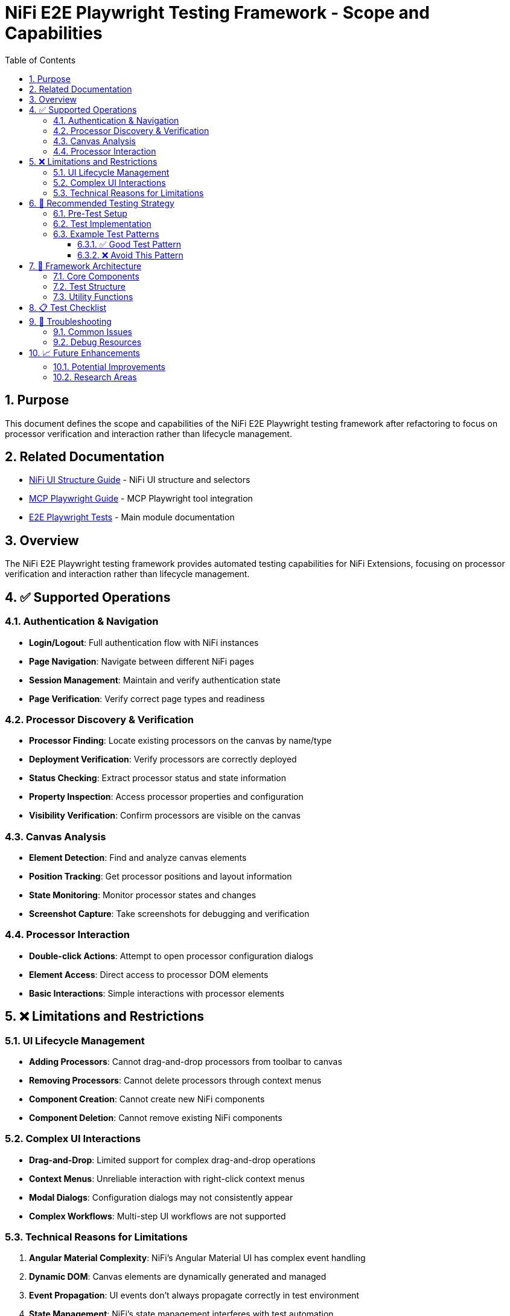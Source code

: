 = NiFi E2E Playwright Testing Framework - Scope and Capabilities
:toc: left
:toclevels: 3
:toc-title: Table of Contents
:sectnums:
:source-highlighter: highlight.js

== Purpose

This document defines the scope and capabilities of the NiFi E2E Playwright testing framework after refactoring to focus on processor verification and interaction rather than lifecycle management.

== Related Documentation

* xref:nifi-ui-structure.adoc[NiFi UI Structure Guide] - NiFi UI structure and selectors
* xref:mcp-playwright-guide.adoc[MCP Playwright Guide] - MCP Playwright tool integration
* xref:../README.adoc[E2E Playwright Tests] - Main module documentation

== Overview

The NiFi E2E Playwright testing framework provides automated testing capabilities for NiFi Extensions, focusing on processor verification and interaction rather than lifecycle management.

== ✅ Supported Operations

=== Authentication &amp; Navigation

* *Login/Logout*: Full authentication flow with NiFi instances
* *Page Navigation*: Navigate between different NiFi pages
* *Session Management*: Maintain and verify authentication state
* *Page Verification*: Verify correct page types and readiness

=== Processor Discovery &amp; Verification

* *Processor Finding*: Locate existing processors on the canvas by name/type
* *Deployment Verification*: Verify processors are correctly deployed
* *Status Checking*: Extract processor status and state information
* *Property Inspection*: Access processor properties and configuration
* *Visibility Verification*: Confirm processors are visible on the canvas

=== Canvas Analysis

* *Element Detection*: Find and analyze canvas elements
* *Position Tracking*: Get processor positions and layout information
* *State Monitoring*: Monitor processor states and changes
* *Screenshot Capture*: Take screenshots for debugging and verification

=== Processor Interaction

* *Double-click Actions*: Attempt to open processor configuration dialogs
* *Element Access*: Direct access to processor DOM elements
* *Basic Interactions*: Simple interactions with processor elements

== ❌ Limitations and Restrictions

=== UI Lifecycle Management

* *Adding Processors*: Cannot drag-and-drop processors from toolbar to canvas
* *Removing Processors*: Cannot delete processors through context menus
* *Component Creation*: Cannot create new NiFi components
* *Component Deletion*: Cannot remove existing NiFi components

=== Complex UI Interactions

* *Drag-and-Drop*: Limited support for complex drag-and-drop operations
* *Context Menus*: Unreliable interaction with right-click context menus
* *Modal Dialogs*: Configuration dialogs may not consistently appear
* *Complex Workflows*: Multi-step UI workflows are not supported

=== Technical Reasons for Limitations

. *Angular Material Complexity*: NiFi's Angular Material UI has complex event handling
. *Dynamic DOM*: Canvas elements are dynamically generated and managed
. *Event Propagation*: UI events don't always propagate correctly in test environment
. *State Management*: NiFi's state management interferes with test automation

== 🎯 Recommended Testing Strategy

=== Pre-Test Setup

. *Deploy processors manually* through NiFi's standard deployment process
. *Configure test environment* with required processors already on canvas
. *Ensure clean state* before running tests

=== Test Implementation

. *Focus on verification* rather than creation
. *Test processor functionality* rather than UI operations
. *Verify deployment and status* of existing processors
. *Check configuration and properties* of deployed processors

=== Example Test Patterns

==== ✅ Good Test Pattern

[source,javascript]
----
test("should verify processor deployment", async ({ page }) => {
  // Verify processor is deployed and accessible
  const verification = await verifyProcessorDeployment(page, "MyProcessor");

  expect(verification.found).toBeTruthy();
  expect(verification.visible).toBeTruthy();
  expect(verification.details.name).toContain("MyProcessor");
});
----

==== ❌ Avoid This Pattern

[source,javascript]
----
test("should add and remove processor", async ({ page }) => {
  // This will fail due to technical limitations
  await addProcessor(page, "MyProcessor");  // NOT SUPPORTED
  await removeProcessor(page, "MyProcessor");  // NOT SUPPORTED
});
----

== 🔧 Framework Architecture

=== Core Components

* *processor-tool.js*: Processor discovery and verification utilities
* *login-tool.js*: Authentication and session management
* *navigation-tool.js*: Page navigation and verification
* *constants.js*: Selectors and configuration constants

=== Test Structure

----
tests/
├── self-processor.spec.js          # Processor verification tests
├── self-login-tool.spec.js         # Authentication tests
└── self-navigation-tool.spec.js    # Navigation tests
----

=== Utility Functions

* `findProcessor()`: Locate processors on canvas
* `verifyProcessorDeployment()`: Comprehensive processor verification
* `interactWithProcessor()`: Basic processor interaction
* `ensureNiFiReady()`: Prepare NiFi for testing

== 📋 Test Checklist

Before writing tests, ensure:
- [ ] Processors are deployed through standard NiFi deployment
- [ ] Test focuses on verification rather than creation
- [ ] Expectations are realistic for framework capabilities
- [ ] Error handling accounts for UI limitations
- [ ] Screenshots are captured for debugging

== 🐛 Troubleshooting

=== Common Issues

. *Processor not found*: Check deployment and selector accuracy
. *Interaction failures*: Expected due to dialog complexity
. *Authentication issues*: Verify credentials and service availability
. *Timeout errors*: Increase timeouts for slow UI loading

=== Debug Resources

* Screenshots automatically captured in `target/screenshots/`
* Browser console logs available in test output
* Network requests logged for authentication debugging
* Page context information for state verification

== 📈 Future Enhancements

=== Potential Improvements

. *Enhanced Status Detection*: More sophisticated processor state analysis
. *Configuration Reading*: Better property extraction from processors
. *Batch Operations*: Support for testing multiple processors
. *Integration Testing*: Cross-processor workflow verification

=== Research Areas

. *Alternative Interaction Methods*: Find ways to bypass UI limitations
. *API Integration*: Combine UI tests with REST API verification
. *Performance Monitoring*: Add performance metrics to tests
. *Error Pattern Analysis*: Improve error detection and reporting

This framework provides a solid foundation for verifying NiFi processor deployment and basic functionality within the defined scope and limitations.
